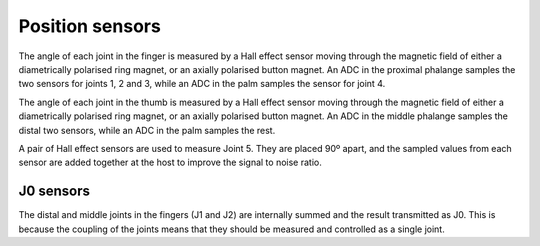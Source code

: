 Position sensors
=================

The angle of each joint in the finger is measured by a Hall effect sensor moving through the
magnetic field of either a diametrically polarised ring magnet, or an axially polarised button
magnet. An ADC in the proximal phalange samples the two sensors for joints 1, 2 and 3, while
an ADC in the palm samples the sensor for joint 4.

The angle of each joint in the thumb is measured by a Hall effect sensor moving through the
magnetic field of either a diametrically polarised ring magnet, or an axially polarised button
magnet. An ADC in the middle phalange samples the distal two sensors, while an ADC in the
palm samples the rest.

A pair of Hall effect sensors are used to measure Joint 5. They are placed 90º apart, and the
sampled values from each sensor are added together at the host to improve the signal to noise
ratio.

J0 sensors
-----------
The distal and middle joints in the fingers (J1 and J2) are internally summed and the result
transmitted as J0. This is because the coupling of the joints means that they should be
measured and controlled as a single joint.